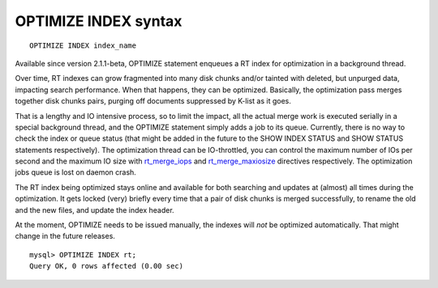 OPTIMIZE INDEX syntax
---------------------

::


    OPTIMIZE INDEX index_name

Available since version 2.1.1-beta, OPTIMIZE statement enqueues a RT
index for optimization in a background thread.

Over time, RT indexes can grow fragmented into many disk chunks and/or
tainted with deleted, but unpurged data, impacting search performance.
When that happens, they can be optimized. Basically, the optimization
pass merges together disk chunks pairs, purging off documents suppressed
by K-list as it goes.

That is a lengthy and IO intensive process, so to limit the impact, all
the actual merge work is executed serially in a special background
thread, and the OPTIMIZE statement simply adds a job to its queue.
Currently, there is no way to check the index or queue status (that
might be added in the future to the SHOW INDEX STATUS and SHOW STATUS
statements respectively). The optimization thread can be IO-throttled,
you can control the maximum number of IOs per second and the maximum IO
size with
`rt\_merge\_iops <../searchd_program_configuration_options/rtmerge_iops.rst>`__
and
`rt\_merge\_maxiosize <../searchd_program_configuration_options/rtmerge_maxiosize.rst>`__
directives respectively. The optimization jobs queue is lost on daemon
crash.

The RT index being optimized stays online and available for both
searching and updates at (almost) all times during the optimization. It
gets locked (very) briefly every time that a pair of disk chunks is
merged successfully, to rename the old and the new files, and update the
index header.

At the moment, OPTIMIZE needs to be issued manually, the indexes will
*not* be optimized automatically. That might change in the future
releases.

::


    mysql> OPTIMIZE INDEX rt;
    Query OK, 0 rows affected (0.00 sec)

